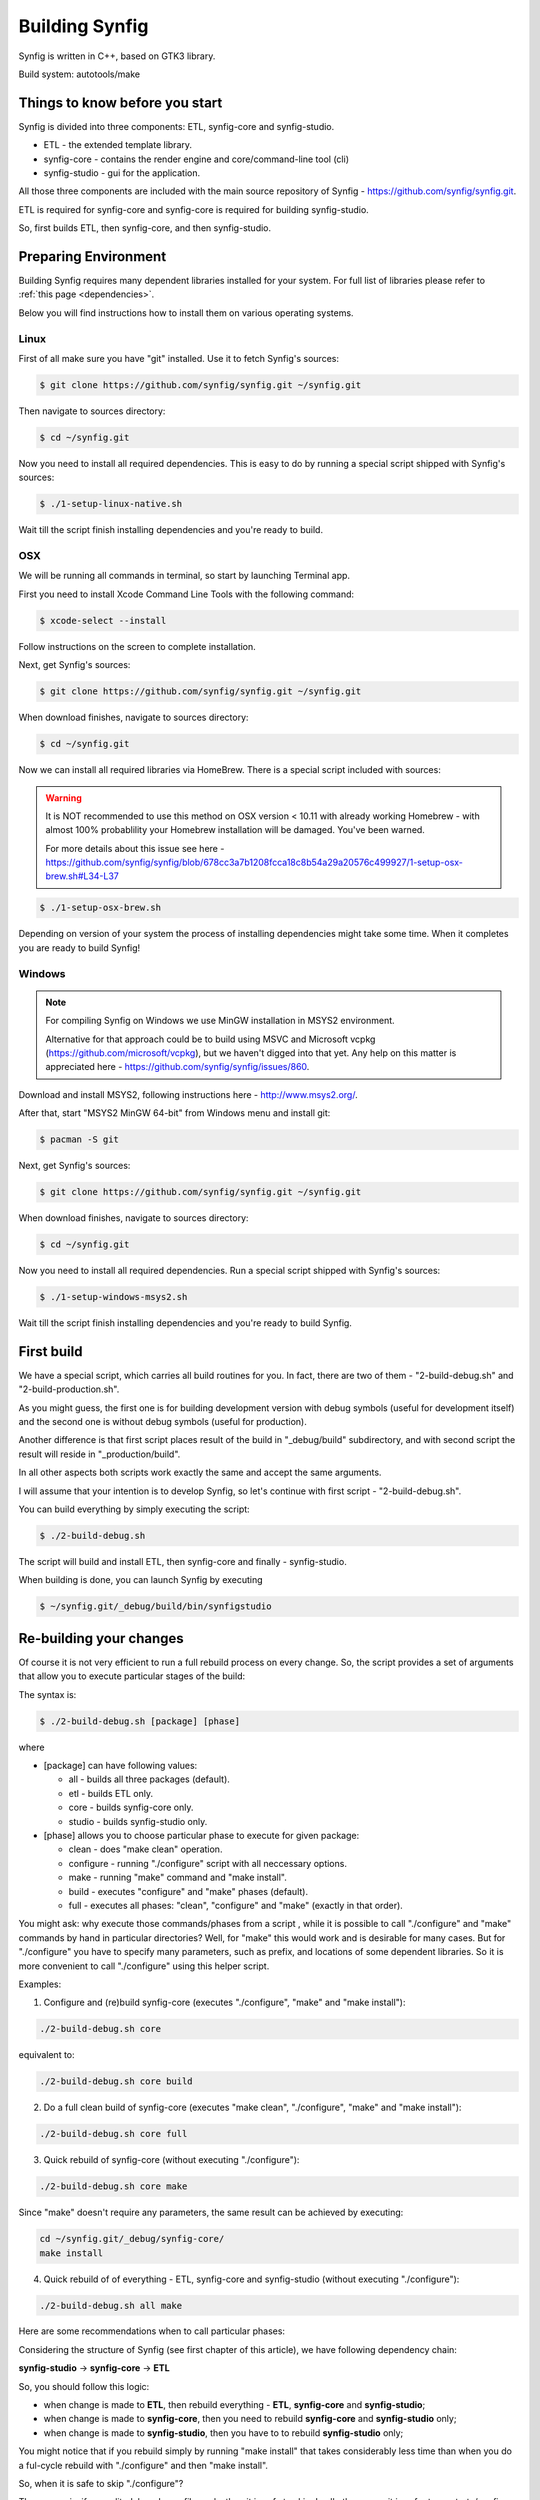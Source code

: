 .. _building:

Building Synfig
===============

Synfig is written in C++, based on GTK3 library.

Build system: autotools/make

Things to know before you start
~~~~~~~~~~~~~~~~~~~~~~~~~~~~~~~

Synfig is divided into three components: ETL, synfig-core and synfig-studio.

* ETL - the extended template library.
* synfig-core - contains the render engine and core/command-line tool (cli) 
* synfig-studio - gui for the application.
    
All those three components are included with the main source repository of Synfig - `<https://github.com/synfig/synfig.git>`_.

ETL is required for synfig-core and synfig-core is required for building synfig-studio.

So, first builds ETL, then synfig-core, and then synfig-studio.

Preparing Environment
~~~~~~~~~~~~~~~~~~~~~~

Building Synfig requires many dependent libraries installed for your system. For full list of libraries please refer to :ref:`this page <dependencies>`.

Below you will find instructions how to install them on various operating systems.

Linux
-------

First of all make sure you have "git" installed. Use it to fetch Synfig's sources:

.. code:: bash

    $ git clone https://github.com/synfig/synfig.git ~/synfig.git
    
Then navigate to sources directory:

.. code:: bash

    $ cd ~/synfig.git
    
Now you need to install all required dependencies. This is easy to do by running a special script shipped with Synfig's sources:

.. code:: bash

    $ ./1-setup-linux-native.sh

Wait till the script finish installing dependencies and you're ready to build.
    
OSX
-------

We will be running all commands in terminal, so start by launching Terminal app.

First you need to install Xcode Command Line Tools with the following command:

.. code:: bash

    $ xcode-select --install
    
Follow instructions on the screen to complete installation.

Next, get Synfig's sources:

.. code:: bash

    $ git clone https://github.com/synfig/synfig.git ~/synfig.git
    
When download finishes, navigate to sources directory:

.. code:: bash

    $ cd ~/synfig.git
    
Now we can install all required libraries via HomeBrew. There is a special script included with sources:

.. warning::
    It is NOT recommended to use this method on OSX version < 10.11 with already working Homebrew - with almost 100% probablility your Homebrew installation will be damaged. You've been warned.
    
    For more details about this issue see here - https://github.com/synfig/synfig/blob/678cc3a7b1208fcca18c8b54a29a20576c499927/1-setup-osx-brew.sh#L34-L37
    
.. code:: bash

    $ ./1-setup-osx-brew.sh
    
Depending on version of your system the process of installing dependencies might take some time. When it completes you are ready to build Synfig! 

Windows
-------

.. note::
    For compiling Synfig on Windows we use MinGW installation in MSYS2 environment.
    
    Alternative for that approach could be to build using MSVC and Microsoft vcpkg (https://github.com/microsoft/vcpkg), but we haven't digged into that yet. Any help on this matter is appreciated here - https://github.com/synfig/synfig/issues/860.

Download and install MSYS2, following instructions here - http://www.msys2.org/.

After that, start "MSYS2 MinGW 64-bit" from Windows menu and install git:

.. code:: bash

    $ pacman -S git

Next, get Synfig's sources:

.. code:: bash

    $ git clone https://github.com/synfig/synfig.git ~/synfig.git
    
When download finishes, navigate to sources directory:

.. code:: bash

    $ cd ~/synfig.git

Now you need to install all required dependencies. Run a special script shipped with Synfig's sources:

.. code:: bash

    $ ./1-setup-windows-msys2.sh

Wait till the script finish installing dependencies and you're ready to build Synfig.
    
First build
~~~~~~~~~~~~~~~~~~~~~~~

We have a special script, which carries all build routines for you. In fact, there are two of them - "2-build-debug.sh" and "2-build-production.sh".

As you might guess, the first one is for building development version with debug symbols (useful for development itself) and the second one is without debug symbols (useful for production).

Another difference is that first script places result of the build in "_debug/build" subdirectory, and with second script the result will reside in "_production/build".

In all other aspects both scripts work exactly the same and accept the same arguments.

I will assume that your intention is to develop Synfig, so let's continue with first script - "2-build-debug.sh".

You can build everything by simply executing the script:

.. code:: bash

    $ ./2-build-debug.sh
    
The script will build and install ETL, then synfig-core and finally - synfig-studio.

When building is done, you can launch Synfig by executing

.. code:: bash

    $ ~/synfig.git/_debug/build/bin/synfigstudio
    
    
Re-building your changes
~~~~~~~~~~~~~~~~~~~~~~~~~~

Of course it is not very efficient to run a full rebuild process on every change. So, the script provides a set of arguments that allow you to execute particular stages of the build:

The syntax is:

.. code:: bash

    $ ./2-build-debug.sh [package] [phase]
    
where

* [package] can have following values:

  * all  - builds all three packages (default).
  * etl - builds ETL only.
  * core - builds synfig-core only.
  * studio - builds synfig-studio only.
  
* [phase] allows you to choose particular phase to execute for given package:

  * clean - does "make clean" operation.
  * configure - running "./configure" script with all neccessary options.
  * make - running "make" command and "make install".
  * build - executes "configure" and "make" phases (default).
  * full - executes all phases: "clean", "configure" and "make" (exactly in that order).

You might ask: why execute those commands/phases from a script , while it is possible to call "./configure" and "make" commands by hand in particular directories? Well, for "make" this would work and is desirable for many cases. But for "./configure" you have to specify many parameters, such as prefix, and locations of some dependent libraries. So it is more convenient to call "./configure" using this helper script.

Examples:

1. Configure and (re)build synfig-core (executes "./configure", "make" and "make install"):

.. code:: bash

    ./2-build-debug.sh core
    
equivalent to:

.. code:: bash

    ./2-build-debug.sh core build

2. Do a full clean build of synfig-core (executes "make clean", "./configure", "make" and "make install"):

.. code:: bash

    ./2-build-debug.sh core full

3. Quick rebuild of synfig-core (without executing "./configure"):

.. code:: bash

    ./2-build-debug.sh core make
    
Since "make" doesn't require any parameters, the same result can be achieved by executing:

.. code:: bash

    cd ~/synfig.git/_debug/synfig-core/
    make install

4. Quick rebuild of of everything - ETL, synfig-core and synfig-studio (without executing "./configure"):

.. code:: bash

    ./2-build-debug.sh all make

Here are some recommendations when to call particular phases:

Considering the structure of Synfig (see first chapter of this article), we have following dependency chain:

**synfig-studio** -> **synfig-core** -> **ETL**

So, you should follow this logic:

* when change is made to **ETL**, then rebuild everything - **ETL**, **synfig-core** and **synfig-studio**;
* when change is made to **synfig-core**, then you need to rebuild **synfig-core** and **synfig-studio** only;
* when change is made to **synfig-studio**, then you have to to rebuild **synfig-studio** only;

You might notice that if you rebuild simply by running "make install" that takes considerably less time than when you do a ful-cycle rebuild with "./configure" and then "make install".

So, when it is safe to skip "./configure"? 

The answer is: if you edited .h and .cpp files only, then it is safe to skip. In all other cases it is safer to re-start ./configure on rebuilding.

Let's suppose you made changes in **synfig-studio** (only .h and .cpp files) and want to rebuild it. The following command is enough:

.. code:: bash

    ./2-build-debug.sh studio make

And finally a quick note about "build.conf.sample" file in the root of source repository.

With this file you can tweak the number of threads used by the build scripts. Just copy "~/synfig.git/build.conf.sample" to "~/synfig.git/build.conf" and adjust its contents according to your needs.

Creating Installer/Package
~~~~~~~~~~~~~~~~~~~~~~~~~~~~~

As an optional step you might wish to build a package/installer for distribution.

First important thing to know is that you need a production build for that (for obvious reason it is very unlikely you want to distribute a build with debug symbols).

So, make sure to get production build first:

.. code:: bash

    ./2-build-production.sh

After build finishes you can generate a package for your operating system.
    
For OSX:

.. code:: bash

    ./3-package-osx-dmg.sh
    
For Linux:

.. code:: bash

    TO BE WRITTEN
    
For Windows:

.. code:: bash

    TO BE WRITTEN
